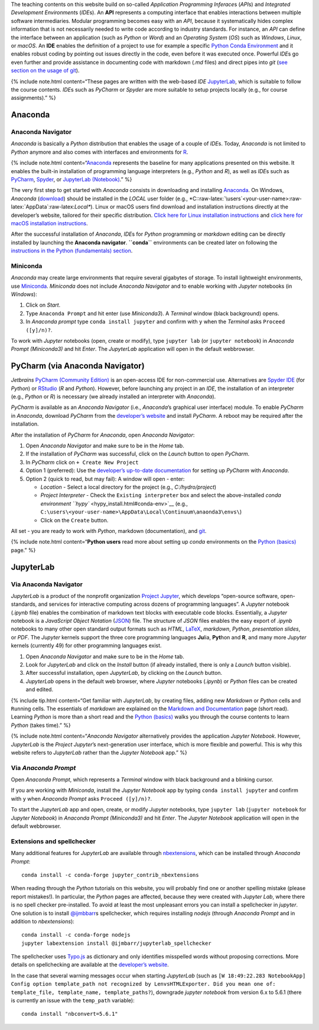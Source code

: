 The teaching contents on this website build on so-called *Application
Programming Inferace*\ s (*API*\ s) and *Integrated Development
Environment*\ s (*IDE*\ s). An **API** represents a computing interface
that enables interactions between multiple software intermediaries.
Modular programming becomes easy with an *API*, because it
systematically hides complex information that is not necessarily needed
to write code according to industry standards. For instance, an *API*
can define the interface between an application (such as *Python* or
*Word*) and an *Operating System* (*OS*) such as *Windows*, *Linux*, or
*macOS*. An **IDE** enables the definition of a project to use for
example a specific `Python Conda Environment <https://docs.conda.io/>`__
and it enables robust coding by pointing out issues directly in the
code, even before it was executed once. Powerful *IDE*\ s go even
further and provide assistance in documenting code with markdown (*.md*
files) and direct pipes into *git* (`see section on the usage of
git <hy_git.html>`__).

{% include note.html content=“These pages are written with the web-based
*IDE* `JupyterLab <https://jupyter.org/>`__, which is suitable to follow
the course contents. *IDE*\ s such as *PyCharm* or *Spyder* are more
suitable to setup projects locally (e.g., for course assignments).” %}

Anaconda
--------

Anaconda Navigator
~~~~~~~~~~~~~~~~~~

*Anaconda* is basically a *Python* distribution that enables the usage
of a couple of *IDE*\ s. Today, *Anaconda* is not limited to *Python*
anymore and also comes with interfaces and environments for
`R <https://www.r-project.org/about.html>`__.

{% include note.html
content=“`Anaconda <https://www.anaconda.com/distribution/>`__
represents the baseline for many applications presented on this website.
It enables the built-in installation of programming language
interpreters (e.g., *Python* and *R*), as well as *IDE*\ s such as
`PyCharm <https://www.jetbrains.com/pycharm/>`__,
`Spyder <https://www.spyder-ide.org/>`__, or `JupyterLab
(Notebook) <https://jupyter.org/>`__.” %}

The very first step to get started with *Anaconda* consists in
downloading and installing
`Anaconda <https://www.anaconda.com/distribution/>`__. On Windows,
*Anaconda*
(`download <https://docs.anaconda.com/anaconda/install/windows/>`__)
should be installed in the *LOCAL* user folder (e.g.,
\*C::raw-latex:`\users`<your-user-name>:raw-latex:`\AppData`:raw-latex:`\Local*`).
Linux or macOS users find download and installation instructions
directly at the developer’s website, tailored for their specific
distribution. `Click here for Linux installation
instructions <https://docs.anaconda.com/anaconda/install/linux/>`__ and
`click here for macOS installation
instructions <https://docs.anaconda.com/anaconda/install/mac-os/>`__.

After the successful installation of *Anaconda*, *IDE*\ s for *Python*
programming or *markdown* editing can be directly installed by launching
the **Anaconda navigator**. **``conda``** environments can be created
later on following the `instructions in the Python (fundamentals)
section <hypy_install.html#conda-env>`__.

Miniconda
~~~~~~~~~

*Anaconda* may create large environments that require several gigabytes
of storage. To install lightweight environments, use
`Miniconda <https://docs.conda.io/en/latest/miniconda.html>`__.
*Miniconda* does not include *Anaconda Navigator* and to enable working
with *Jupyter* notebooks (in *Windows*):

1. Click on *Start*.
2. Type ``Anaconda Prompt`` and hit enter (use *Miniconda3*). A
   *Terminal* window (black background) opens.
3. In *Anaconda prompt* type ``conda install jupyter`` and confirm with
   ``y`` when the *Terminal* asks ``Proceed ([y]/n)?``.

To work with *Jupyter* notebooks (open, create or modify), type
``jupyter lab`` (or ``jupyter notebook``) in *Anaconda Prompt
(Miniconda3)* and hit *Enter*. The *JupyterLab* application will open in
the default webbrowser.

.. _pycharm:

PyCharm (via Anaconda Navigator)
--------------------------------

*Jetbrains* `PyCharm (Community
Edition) <https://www.jetbrains.com/pycharm/>`__ is an open-access IDE
for non-commercial use. Alternatives are `Spyder
IDE <https://www.spyder-ide.org/>`__ (for *Python*) or
`RStudio <https://rstudio.com/>`__ (*R* and *Python*). However, before
launching any project in an *IDE*, the installation of an interpreter
(e.g., *Python* or *R*) is necessary (we already installed an
interpreter with *Anaconda*).

*PyCharm* is available as an *Anaconda Navigator* (i.e., *Anaconda*\ ’s
graphical user interface) module. To enable *PyCharm* in *Anaconda*,
download *PyCharm* from the `developer’s
website <https://www.jetbrains.com/pycharm/promo/anaconda/>`__ and
install *PyCharm*. A reboot may be required after the installation.

After the installation of *PyCharm* for *Anaconda*, open *Anaconda
Navigator*:

1. Open *Anaconda Navigator* and make sure to be in the *Home* tab.
2. If the installation of *PyCharm* was successful, click on the
   *Launch* button to open *PyCharm*.
3. In *PyCharm* click on ``+ Create New Project``
4. Option 1 (preferred): Use the `developer’s up-to-date
   documentation <https://docs.anaconda.com/anaconda/user-guide/tasks/pycharm/>`__
   for setting up *PyCharm* with *Anaconda*.
5. Option 2 (quick to read, but may fail): A window will open - enter:

   -  *Location* - Select a local directory for the project (e.g.,
      *C:/hydro/project*)
   -  *Project Interpreter* - Check the ``Existing interpreter`` box and
      select the above-installed `conda environment
      ``hypy`` <hypy_install.html#conda-env>`__ (e.g.,
      ``C:\users\<your-user-name>\AppData\Local\Continuum\anaonda3\envs\``)
   -  Click on the ``Create`` button.

All set - you are ready to work with *Python*, markdown (documentation),
and `git <hy_git.html>`__.

{% include note.html content=“**Python users** read more about setting
up *conda* environments on the `Python
(basics) <hypy_install.html#ide-setup>`__ page.” %}

.. _jupyter:

JupyterLab
----------

Via Anaconda Navigator
~~~~~~~~~~~~~~~~~~~~~~

*JupyterLab* is a product of the nonprofit organization `Project
Jupyter <https://jupyter.org/>`__, which develops “open-source software,
open-standards, and services for interactive computing across dozens of
programming languages”. A *Jupyter* notebook (*.ipynb* file) enables the
combination of markdown text blocks with executable code blocks.
Essentially, a *Jupyter* notebook is a *JavaScript Object Notation*
(`JSON <https://www.json.org/json-en.html>`__) file. The structure of
*JSON* files enables the easy export of *.ipynb* notebooks to many other
open standard output formats such as *HTML*,
`LaTeX <https://latex-project.org/>`__, *markdown*, *Python*,
*presentation slides*, or *PDF*. The *Jupyter* kernels support the three
core programming languages **Ju**\ lia, **Pyt**\ hon and **R**, and many
more *Jupyter* kernels (currently 49) for other programming languages
exist.

1. Open *Anaconda Navigator* and make sure to be in the *Home* tab.
2. Look for *JupyterLab* and click on the *Install* button (if already
   installed, there is only a *Launch* button visible).
3. After successful installation, open *JupyterLab*, by clicking on the
   *Launch* button.
4. *JupyterLab* opens in the default web browser, where *Jupyter*
   notebooks (*.ipynb*) or *Python* files can be created and edited.

{% include tip.html content=“Get familiar with *JupyterLab*, by creating
files, adding new *Markdown* or *Python* cells and ``Run``\ ning cells.
The essentials of *markdown* are explained on the `Markdown and
Documentation <hy_documentation.html#markdown>`__ page (short read).
Learning *Python* is more than a short read and the `Python
(basics) <python.html>`__ walks you through the course contents to learn
*Python* (takes time).” %}

{% include note.html content=“*Anaconda Navigator* alternatively
provides the application *Jupyter Notebook*. However, *JupyterLab* is
the *Project Jupyter*\ ’s next-generation user interface, which is more
flexible and powerful. This is why this website refers to *JupyterLab*
rather than the *Jupyter Notebook* app.” %}

Via *Anaconda Prompt*
~~~~~~~~~~~~~~~~~~~~~

Open *Anaconda Prompt*, which represents a *Terminal* window with black
background and a blinking cursor.

If you are working with *Miniconda*, install the *Jupyter Notebook* app
by typing ``conda install jupyter`` and confirm with ``y`` when
*Anaconda Prompt* asks ``Proceed ([y]/n)?``.

To start the *JupyterLab* app and open, create, or modify *Jupyter*
notebooks, type ``jupyter lab`` (``jupyter notebook`` for *Jupyter
Notebook*) in *Anaconda Prompt (Miniconda3)* and hit *Enter*. The
*Jupyter Notebook* application will open in the default webbrowser.

Extensions and spellchecker
~~~~~~~~~~~~~~~~~~~~~~~~~~~

Many additional features for *JupyterLab* are available through
`nbextensions <https://jupyter-contrib-nbextensions.readthedocs.io/en/latest/install.html>`__,
which can be installed through *Anaconda Prompt*:

::

   conda install -c conda-forge jupyter_contrib_nbextensions

When reading through the *Python* tutorials on this website, you will
probably find one or another spelling mistake (please report mistakes!).
In particular, the *Python* pages are affected, because they were
created with *Jupyter Lab*, where there is no spell checker
pre-installed. To avoid at least the most unpleasant errors you can
install a spellchecker in *jupyter*. One solution is to install
`@ijmbbarr <https://github.com/ijmbarr/jupyterlab_spellchecker>`__\ s
spellchecker, which requires installing *nodejs* (through *Anaconda
Prompt* and in addition to *nbextensions*):

::

   conda install -c conda-forge nodejs
   jupyter labextension install @ijmbarr/jupyterlab_spellchecker

The spellchecker uses `Typo.js <https://github.com/cfinke/Typo.js>`__ as
dictionary and only identifies misspelled words without proposing
corrections. More details on spellchecking are available at the
`developer’s
website <https://jupyter-contrib-nbextensions.readthedocs.io/en/latest/nbextensions/spellchecker/README.html>`__.

In the case that several warning messages occur when starting
*JupyterLab* (such as
``[W 18:49:22.283 NotebookApp] Config option template_path not recognized by LenvsHTMLExporter. Did you mean one of: template_file, template_name, template_paths?``),
downgrade *jupyter notebook* from version 6.x to 5.6.1 (there is
currently an issue with the ``temp_path`` variable):

::

   conda install "nbconvert=5.6.1"
